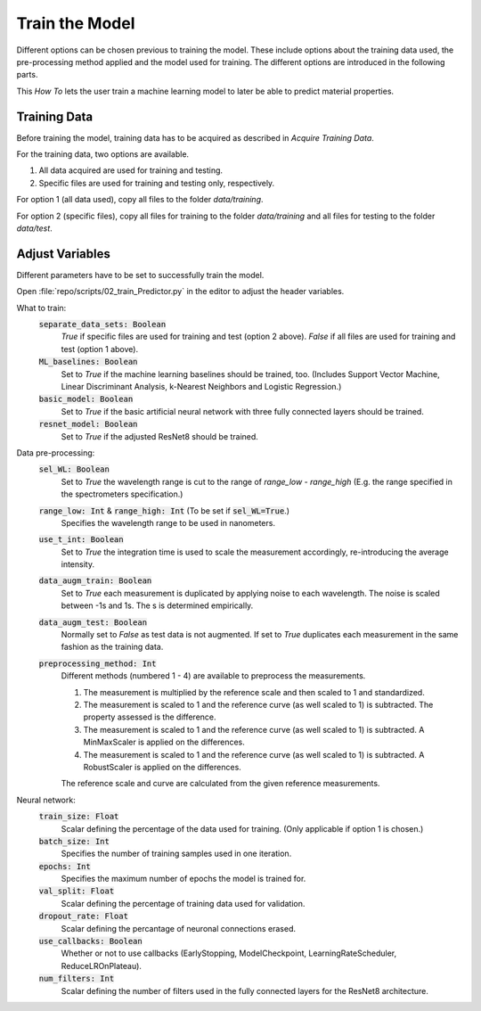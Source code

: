 Train the Model
===============
Different options can be chosen previous to training the model. These include options about the 
training data used, the pre-processing method applied and the model used for training. The 
different options are introduced in the following parts.

This *How To* lets the user train a machine learning model to later be able to predict material 
properties.

Training Data
-------------
Before training the model, training data has to be acquired as described in *Acquire Training Data*.

For the training data, two options are available.

#. All data acquired are used for training and testing.
#. Specific files are used for training and testing only, respectively.

For option 1 (all data used), copy all files to the folder *data/training*. 

For option 2 (specific files), copy all files for training to the folder *data/training* and all files 
for testing to the folder *data/test*.

Adjust Variables
----------------
Different parameters have to be set to successfully train the model.

Open :file:`repo/scripts/02_train_Predictor.py` in the editor to adjust the header variables.

What to train: 
   :code:`separate_data_sets: Boolean`
      *True* if specific files are used for training and test (option 2 above).
      *False* if all files are used for training and test (option 1 above).
   :code:`ML_baselines: Boolean`
      Set to *True* if the machine learning baselines should be trained, too. (Includes Support Vector
      Machine, Linear Discriminant Analysis, k-Nearest Neighbors and Logistic Regression.)
   :code:`basic_model: Boolean`
      Set to *True* if the basic artificial neural network with three fully connected layers should be
      trained.
   :code:`resnet_model: Boolean`
      Set to *True* if the adjusted ResNet8 should be trained.

Data pre-processing:
   :code:`sel_WL: Boolean`
      Set to *True* the wavelength range is cut to the range of *range_low - range_high* (E.g. the 
      range specified in the spectrometers specification.)
   :code:`range_low: Int` & :code:`range_high: Int` (To be set if :code:`sel_WL=True`.)
      Specifies the wavelength range to be used in nanometers.
   :code:`use_t_int: Boolean`
      Set to *True* the integration time is used to scale the measurement accordingly, re-introducing 
      the average intensity.
   :code:`data_augm_train: Boolean`
      Set to *True* each measurement is duplicated by applying noise to each wavelength. The noise is 
      scaled between -1s and 1s. The s is determined empirically.
   :code:`data_augm_test: Boolean`
      Normally set to *False* as test data is not augmented. If set to *True* duplicates each measurement 
      in the same fashion as the training data.
   :code:`preprocessing_method: Int`
      Different methods (numbered 1 - 4) are available to preprocess the measurements.

      #. The measurement is multiplied by the reference scale and then scaled to 1 and 
         standardized.
      #. The measurement is scaled to 1 and the reference curve (as well scaled to 1) is 
         subtracted. The property assessed is the difference.
      #. The measurement is scaled to 1 and the reference curve (as well scaled to 1) is 
         subtracted. A MinMaxScaler is applied on the differences.
      #. The measurement is scaled to 1 and the reference curve (as well scaled to 1) is 
         subtracted. A RobustScaler is applied on the differences.

      The reference scale and curve are calculated from the given reference measurements. 

Neural network:
   :code:`train_size: Float`
      Scalar defining the percentage of the data used for training. (Only applicable if option 1
      is chosen.)
   :code:`batch_size: Int`
      Specifies the number of training samples used in one iteration.
   :code:`epochs: Int`
      Specifies the maximum number of epochs the model is trained for.
   :code:`val_split: Float`
      Scalar defining the percentage of training data used for validation.
   :code:`dropout_rate: Float`
      Scalar defining the percantage of neuronal connections erased.
   :code:`use_callbacks: Boolean`
      Whether or not to use callbacks (EarlyStopping, ModelCheckpoint, LearningRateScheduler,
      ReduceLROnPlateau).
   :code:`num_filters: Int`
      Scalar defining the number of filters used in the fully connected layers for the ResNet8 
      architecture.

.. |space| unicode:: U+0020
